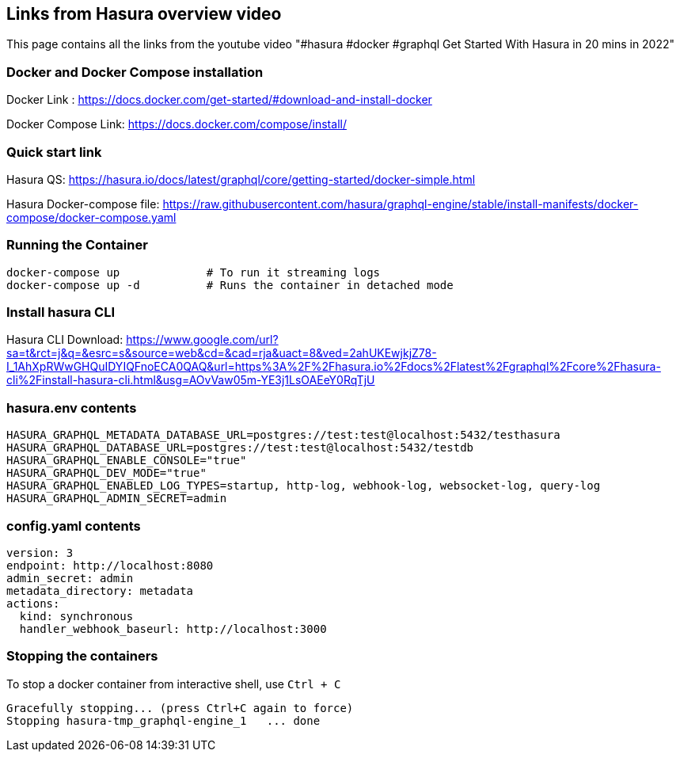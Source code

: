 == Links from Hasura overview video

This page contains all the links from the youtube video "#hasura #docker #graphql Get Started With Hasura in 20 mins in 2022"

=== Docker and Docker Compose installation

Docker Link : https://docs.docker.com/get-started/#download-and-install-docker

Docker Compose Link: https://docs.docker.com/compose/install/

=== Quick start link

Hasura QS: https://hasura.io/docs/latest/graphql/core/getting-started/docker-simple.html

Hasura Docker-compose file: https://raw.githubusercontent.com/hasura/graphql-engine/stable/install-manifests/docker-compose/docker-compose.yaml

=== Running the Container

[source,bash]
----
docker-compose up             # To run it streaming logs
docker-compose up -d          # Runs the container in detached mode
----

=== Install hasura CLI

Hasura CLI Download: https://www.google.com/url?sa=t&rct=j&q=&esrc=s&source=web&cd=&cad=rja&uact=8&ved=2ahUKEwjkjZ78-I_1AhXpRWwGHQuIDYIQFnoECA0QAQ&url=https%3A%2F%2Fhasura.io%2Fdocs%2Flatest%2Fgraphql%2Fcore%2Fhasura-cli%2Finstall-hasura-cli.html&usg=AOvVaw05m-YE3j1LsOAEeY0RqTjU

=== hasura.env contents

[source,bash]
----
HASURA_GRAPHQL_METADATA_DATABASE_URL=postgres://test:test@localhost:5432/testhasura
HASURA_GRAPHQL_DATABASE_URL=postgres://test:test@localhost:5432/testdb
HASURA_GRAPHQL_ENABLE_CONSOLE="true"
HASURA_GRAPHQL_DEV_MODE="true"
HASURA_GRAPHQL_ENABLED_LOG_TYPES=startup, http-log, webhook-log, websocket-log, query-log
HASURA_GRAPHQL_ADMIN_SECRET=admin
----

=== config.yaml contents

[source,yaml]
----
version: 3
endpoint: http://localhost:8080
admin_secret: admin
metadata_directory: metadata
actions:
  kind: synchronous
  handler_webhook_baseurl: http://localhost:3000
----

=== Stopping the containers

To stop a docker container from interactive shell, use `Ctrl + C`

[source,sh]
----
Gracefully stopping... (press Ctrl+C again to force)
Stopping hasura-tmp_graphql-engine_1   ... done
----
